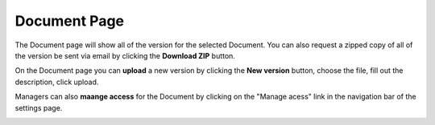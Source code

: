 +++++++++++++
Document Page
+++++++++++++

The Document page will show all of the version for the selected Document. You can also request a zipped 
copy of all of the version be sent via email by clicking the **Download ZIP** button.

.. image:: _imgs/document.png

On the Document page you can **upload** a new version by clicking the **New version** button, choose the file, fill out
the description, click upload.

.. image:: _imgs/new_version.png

Managers can also **maange access** for the Document by clicking on the "Manage acess" link in the navigation bar of the settings page.

.. image:: _imgs/document_manage_access.png